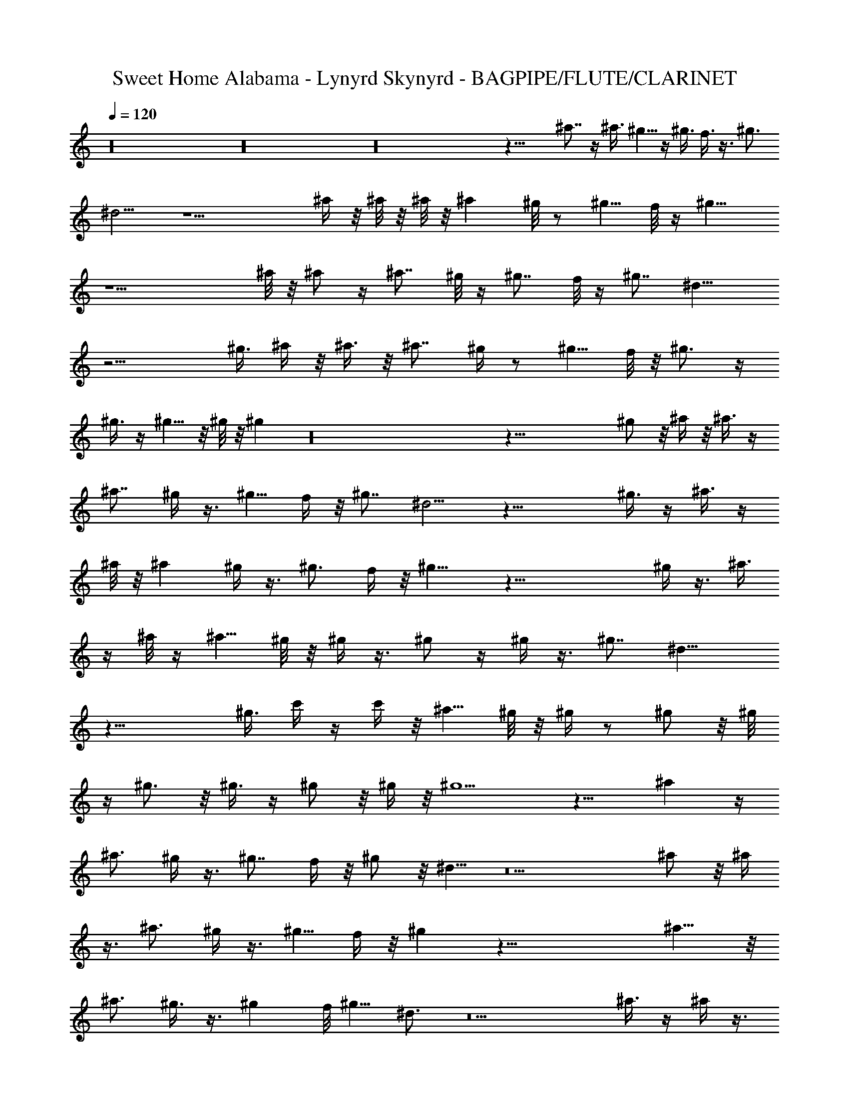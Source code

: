 X: 1
T: Sweet Home Alabama - Lynyrd Skynyrd - BAGPIPE/FLUTE/CLARINET
Z: Aziel - Elendilmir
L: 1/4
Q: 120
K: C
z16 z16 z16 z31/8 ^a7/8 z/4 ^a3/8 ^g5/8 z/4 ^g3/8 f3/8 z3/8 ^g3/4
^d5/4 z9/2 ^a/4 z/8 ^a/8 z/8 ^a/8 z/8 ^a ^g/8 z/2 ^g5/8 f/8 z/4 ^g9/8
z11/2 ^a/8 z/8 ^a/2 z/4 ^a7/8 ^g/8 z/4 ^g7/8 f/8 z/4 ^g7/8 ^d13/8
z15/4 ^g3/8 ^a/4 z/8 ^a3/8 z/8 ^a7/8 ^g/4 z/2 ^g5/8 f/8 z/8 ^g3/4 z/4
^g3/8 z/4 ^g5/8 z/8 ^g/8 z/8 ^g z16 z53/8 ^g/2 z/8 ^a/4 z/8 ^a3/8 z/4
^a7/8 ^g/4 z3/8 ^g5/8 f/4 z/8 ^g7/8 ^d5/4 z31/8 ^g3/8 z/4 ^a3/8 z/4
^a/8 z/8 ^a ^g/4 z3/8 [^g3/4z5/8] f/4 z/8 ^g9/8 z39/8 ^g/4 z3/8 ^a3/8
z/4 ^a/8 z/4 ^a5/8 ^g/8 z/8 ^g/4 z3/8 ^g/2 z/4 ^g/4 z3/8 ^g7/8 ^d13/8
z27/8 ^g3/8 c'/4 z/4 c'/4 z/8 ^a5/8 ^g/8 z/8 ^g/4 z/2 ^g/2 z/8 ^g/8
z/4 ^g3/4 z/8 ^g3/8 z/4 ^g/2 z/8 ^g/4 z/8 ^g5/2 z13/8 ^a z/4
[^a3/4z5/8] ^g/4 z3/8 ^g7/8 f/4 z/8 ^g/2 z/8 ^d5/8 z5 ^a/2 z/8 ^a/4
z3/8 [^a3/4z5/8] ^g/4 z3/8 ^g5/8 f/4 z/8 ^g z45/8 ^a9/8 z/8
[^a3/4z5/8] ^g3/8 z3/8 ^g f/8 ^g5/8 ^d3/4 z5 ^a3/8 z/4 ^a/4 z3/8
^a3/8 ^g3/8 z/2 ^g5/8 f/8 z/4 ^g z16 z37/4 ^g/4 z3/8 ^a/8 z/8 ^a3/8
z/4 ^a7/8 ^g/4 z3/8 ^g3/4 f/8 z/8 ^g3/4 z/8 ^d3/4 z5/4 b7/8 z/2 ^a3/4
z/2 ^g/2 z/8 ^g/4 z/4 ^a/4 z/8 ^a3/8 z/4 [^az7/8] ^g/4 z/2 [^g5/8z/2]
[^a3/8z/4] ^g5/4 z39/8 ^g3/8 z/4 ^a3/8 z/4 ^a/4 z/8 ^a5/8 ^g/8 z/8
^g/4 z3/8 [^g3/4z5/8] f/4 z/8 ^g3/4 z/8 ^d9/8 z35/8 ^g/8 z/8 ^a3/8
z/4 ^a/8 z/4 ^a/2 ^g/8 z/8 ^g3/8 z3/8 ^g3/4 ^a/8 z/8 ^g3/4 z/8 ^g3/8
z3/8 ^g3/8 z/4 ^g/8 z/8 ^g17/8 z2 ^a z/4 [^a3/4z5/8] ^g/4 z3/8 ^g f/4
^g5/8 z/8 ^d5/8 z5 ^a3/8 z/4 ^a/4 z/4 ^a3/4 ^g/4 z3/8 ^g5/8 ^a/8 z/8
^g7/8 z47/8 ^a z/4 [^a5/8z/2] ^g3/8 z3/8 ^g f/8 z/8 ^g5/8 ^d3/4 z39/8
^a/2 z/8 ^a3/8 z3/8 [^a3/8z/4] ^g/2 z/2 ^g5/8 ^a/8 z/8 ^g z16 z37/4
^g/4 z3/8 ^a/8 z/4 ^a/4 z3/8 ^a7/8 ^g/8 z/2 ^g5/8 f/8 z/4 ^g5/8 z/4
^d7/8 z9/2 ^g/4 z/8 c'3/8 z/4 c'/4 z/8 ^a3/8 z/8 ^g/8 z/4 ^g/8 z/8
^g/8 z/4 [^g3/4z5/8] ^a/4 z/8 ^g3/4 z21/4 ^g/4 z3/8 ^a3/8 z/4 ^a/8
z/8 [^a3/4z5/8] ^g/8 z/8 ^g3/8 z3/8 ^g5/8 f/8 z/2 ^g7/8 z/8 ^d15/8
z25/8 ^g/4 z/8 ^a3/8 z/4 ^a/8 z/8 ^a5/8 ^g/8 z/8 ^g3/8 z3/8 ^g5/8
^a/8 z/4 ^g5/8 z/4 ^g/4 z3/8 ^g/2 z/8 ^g/8 z/4 ^g7/4 z9/4 ^a z3/8
^a5/8 ^g/4 z3/8 ^g f/4 ^g5/8 ^d5/8 z5 ^a/2 z/8 ^a/4 z3/8 [^a3/4z5/8]
^g/4 z3/8 ^g3/4 ^a/8 z/8 ^g7/8 z23/4 ^a z/4 [^a3/4z5/8] ^g/4 z3/8
[^g3/4z5/8] f/4 z/8 ^g7/8 ^d3/4 z5 ^a3/8 z/4 ^a/4 z3/8 [^a3/8z/4]
^g5/8 z3/8 [^g3/4z5/8] ^a/4 z/8 ^g11/8 
